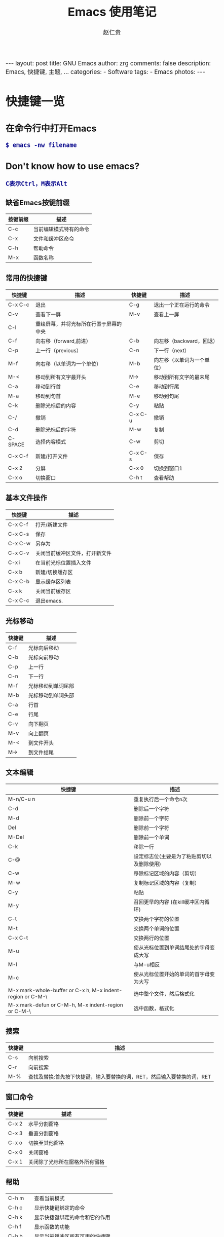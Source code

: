 #+TITLE:     Emacs 使用笔记
#+AUTHOR:    赵仁贵
#+EMAIL:     zrg1390556487@gmail.com
#+LANGUAGE:  cn
#+OPTIONS:   H:3 num:nil toc:nil \n:nil @:t ::t |:t ^:nil -:t f:t *:t <:t
#+OPTIONS:   TeX:t LaTeX:t skip:nil d:nil todo:t pri:nil tags:not-in-toc
#+INFOJS_OPT: view:plain toc:t ltoc:t mouse:underline buttons:0 path:http://cs2.swfc.edu.cn/org-info-js/org-info.js
#+HTML_HEAD: <link rel="stylesheet" type="text/css" href="http://cs2.swfu.edu.cn/org-info-js/org-manual.css" />
#+HTML_HEAD_EXTRA: <style>body {font-size:14pt} code {font-weight:bold;font-size:100%; color:darkblue}</style>
#+EXPORT_SELECT_TAGS: export
#+EXPORT_EXCLUDE_TAGS: noexport
#+LINK_UP:   
#+LINK_HOME: 
#+XSLT: 

#+BEGIN_EXPORT HTML
---
layout: post
title: GNU Emacs
author: zrg
comments: false
description: Emacs, 快捷键, 主题, ...  
categories: 
- Software
tags:
- Emacs
photos:
---
#+END_EXPORT

# (setq org-export-html-use-infojs nil)
# (setq org-export-html-style nil)

* 快捷键一览
** 在命令行中打开Emacs
: $ emacs -nw filename
** Don't know how to use emacs?
: C表示Ctrl，M表示Alt
*** 缺省Emacs按键前缀
| 按键前缀 | 描述                   |
|----------+------------------------|
| C-c      | 当前编辑模式特有的命令 |
| C-x      | 文件和缓冲区命令       |
| C-h      | 帮助命令               |
| M-x      | 函数名称               |
*** 常用的快捷键
| 快捷键   | 描述                                   | 快捷键  | 描述                       |
|----------+----------------------------------------+---------+----------------------------|
| C-x  C-c | 退出                                   | C-g     | 退出一个正在运行的命令     |
| C-v      | 查看下一屏                             | M-v     | 查看上一屏                 |
| C-l      | 重绘屏幕，并将光标所在行置于屏幕的中央 |         |                            |
| C-f      | 向右移（forward,前进）                 | C-b     | 向左移（backward，回退）   |
| C-p      | 上一行（previous）                     | C-n     | 下一行（next）             |
| M-f      | 向右移（以单词为一个单位）             | M-b     | 向左移（以单词为一个单位） |
| M-<      | 移动到所有文字最开头                   | M->     | 移动到所有文字的最末尾     |
| C-a      | 移动到行首                             | C-e     | 移动到行尾                 |
| M-a      | 移动到句首                             | M-e     | 移动到句尾                 |
| C-k      | 删除光标后的内容                       | C-y     | 粘贴                       |
| C-/      | 撤销                                   | C-x C-u | 撤销                       |
| C-d      | 删除光标后的字符                       | M-w     | 复制                       |
| C-SPACE  | 选择内容模式                           | C-w     | 剪切                       |
| C-x C-f  | 新建/打开文件                          | C-x C-s | 保存                       |
| C-x 2    | 分屏                                   | C-x 0   | 切换到窗口1                |
| C-x o    | 切换窗口                               | C-h t   | 查看帮助                   |
*** 基本文件操作
| 快捷键  | 描述                           |
|---------+--------------------------------|
| C-x C-f | 打开/新建文件                  |
| C-x C-s | 保存                           |
| C-x C-w | 另存为                         |
| C-x C-v | 关闭当前缓冲区文件，打开新文件 |
| C-x i   | 在当前光标位置插入文件         |
| C-x b   | 新建/切换缓存区                |
| C-x C-b | 显示缓存区列表                 |
| C-x k   | 关闭当前缓存区                 |
| C-x C-c | 退出emacs.                     |
*** 光标移动
| 快捷键 | 描述               |
|--------+--------------------|
| C-f    | 光标向后移动       |
| C-b    | 光标向前移动       |
| C-p    | 上一行             |
| C-n    | 下一行             |
| M-f    | 光标移动到单词尾部 |
| M-b    | 光标移动到单词头部 |
| C-a    | 行首               |
| C-e    | 行尾               |
| C-v    | 向下翻页           |
| M-v    | 向上翻页           |
| M-<    | 到文件开头         |
| M->    | 到文件结尾         |
*** 文本编辑
| 快捷键                                                     | 描述                                       |
|------------------------------------------------------------+--------------------------------------------|
| M-n/C-u n                                                  | 重复执行后一个命令n次                      |
| C-d                                                        | 删除后一个字符                             |
| M-d                                                        | 删除前一个字符                             |
| Del                                                        | 删除前一个字符                             |
| M-Del                                                      | 删除前一个单词                             |
| C-k                                                        | 移除一行                                   |
| C-@                                                        | 设定标志位(主要是为了粘贴剪切以及删除使用) |
| C-w                                                        | 移除标记区域的内容（剪切）                 |
| M-w                                                        | 复制标记区域的内容（复制）                 |
| C-y                                                        | 粘贴                                       |
| M-y                                                        | 召回更早的内容 (在kill缓冲区内循环)        |
| C-t                                                        | 交换两个字符的位置                         |
| M-t                                                        | 交换两个单词的位置                         |
| C-x C-t                                                    | 交换两行的位置                             |
| M-u                                                        | 使从光标位置到单词结尾处的字母变成大写     |
| M-l                                                        | 与M-u相反                                  |
| M-c                                                        | 使从光标位置开始的单词的首字母变为大写     |
| M-x mark-whole-buffer or C-x h, M-x indent-region or C-M-\ | 选中整个文件，然后格式化                   |
| M-x mark-defun or C-M-h, M-x indent-region or C-M-\        | 选中函数，格式化                           |
*** 搜索
| 快捷键 | 描述                                                                    |
|--------+-------------------------------------------------------------------------|
| C-s    | 向前搜索                                                                |
| C-r    | 向前搜索                                                                |
| M-%    | 查找及替换:首先按下快捷键，输入要替换的词，RET，然后输入要替换的词，RET |
*** 窗口命令
| 快捷键 | 描述                           |
|--------+--------------------------------|
| C-x 2  | 水平分割窗格                   |
| C-x 3  | 垂直分割窗格                   |
| C-x o  | 切换至其他窗格                 |
| C-x 0  | 关闭窗格                       |
| C-x 1  | 关闭除了光标所在窗格外所有窗格 |
*** 帮助
| C-h m    | 查看当前模式                   |
| C-h c    | 显示快捷键绑定的命令           |
| C-h k    | 显示快捷键绑定的命令和它的作用 |
| C-h f    | 显示函数的功能                 |
| C-h b    | 显示当前缓冲区所有可用的快捷键 |
| C-h t    | 打开emacs教程                  |
| M-x quit | 退出help                       |
** org-mode 入门
*** 常用org-mode快捷键
| 快捷键                                     | 描述                                                    |
|--------------------------------------------+---------------------------------------------------------|
| TAB  (org-cycle)                           | Cycle visibility. 循环切换光标所在大纲的状态            |
| RET                                        | enter,Select this location.                             |
| C-c C-n (org-next-visible-heading)         | Next heading.                                           |
| C-c C-p (org-previous-visible-heading)     | Previous heading.                                       |
| C-c C-f (org-forward-same-level)           | Next heading same level.                                |
| C-c C-b (org-backward-same-level)          | Previous heading same level.                            |
| C-c C-u (outline-up-heading)               | Backward to higher level heading.                       |
| C-c C-j                                    | 切换到大纲浏览状态                                      |
| M-RET (org-meta-return)                    | Insert a new heading, item or row.  插入一个同级标题    |
| C-RET (org-insert-heading-respect-content) | Insert a new heading at the end of the current subtree. |
| M-LEFT/RIGHT                               | 将当前标题升/降级                                       |
| M-S-LEFT/RIGHT                             | 将子树升/降级                                           |
| M-S-UP/DOWN                                | 将子树上/下移                                           |
*** References
: org-mode: 最好的文档编辑利器：http://www.cnblogs.com/holbrook/archive/2012/04/12/2444992.html
* 自定义Emacs
** Emacs基础定制
: 打开.emacs文件
#+BEGIN_SRC emacs-lisp
;; 显示行列号
(setq column-number-mode t)
(setq line-number-mode t)
;; 设置标题栏
(setq frame-title-format "Welcome to Emacs world! ")
;; 禁用菜单栏；F10开启菜单栏
(menu-bar-mode nil)
;; 取消工具栏
(tool-bar-mode nil)
;; 取消滚动栏
(set-scroll-bar-mode nil)
;; 直接打开和显示图片
(setq auto-image-file-mode t)
;; 显示时间
(display-time-mode t)
;; 24小时制
(setq display-time-24hr-format t)
;; 设置F11最大化
(global-set-key [f11] 'maximized)
(defun maximized ()
(interactive)
(x-send-client-message nil 0 nil "_NET_WM_STATE" 32 '(2 "_NET_WM_STATE_MAXIMIZED_HORZ" 0)) (x-send-client-message nil 0 nil "_NET_WM_STATE" 32 '(2 "_NET_WM_STATE_MAXIMIZED_VERT" 0))
 )
#+END_SRC
: 快速使用设置命令: M-x eval-buffer
** 自定义高级配置
: thems, log manage, ...
*** Emacs 主题
: .el
: ~/.emacs.d/

#+BEGIN_SRC
//添加到.emacs文件
(add-to-list 'load-path "~/.emacs.d/")
(require 'pluginname)
#+END_SRC
* 问题解决
** emacs不能输入中文
: //编辑~/.bashrc文件，加入如下内容：
: $ vim ~/.bashrc
: LC_CTYPE="zh_CN.utf8"

: //编辑/etc/environment文件，加入如下内容：
: $ sudo vim /etc/environment
: LC_CTYPE="zh_CN.utf8"
* 参考资料
: Emacs 从入门到精通: http://blog.chinaunix.net/uid-26185912-id-3334793.html
